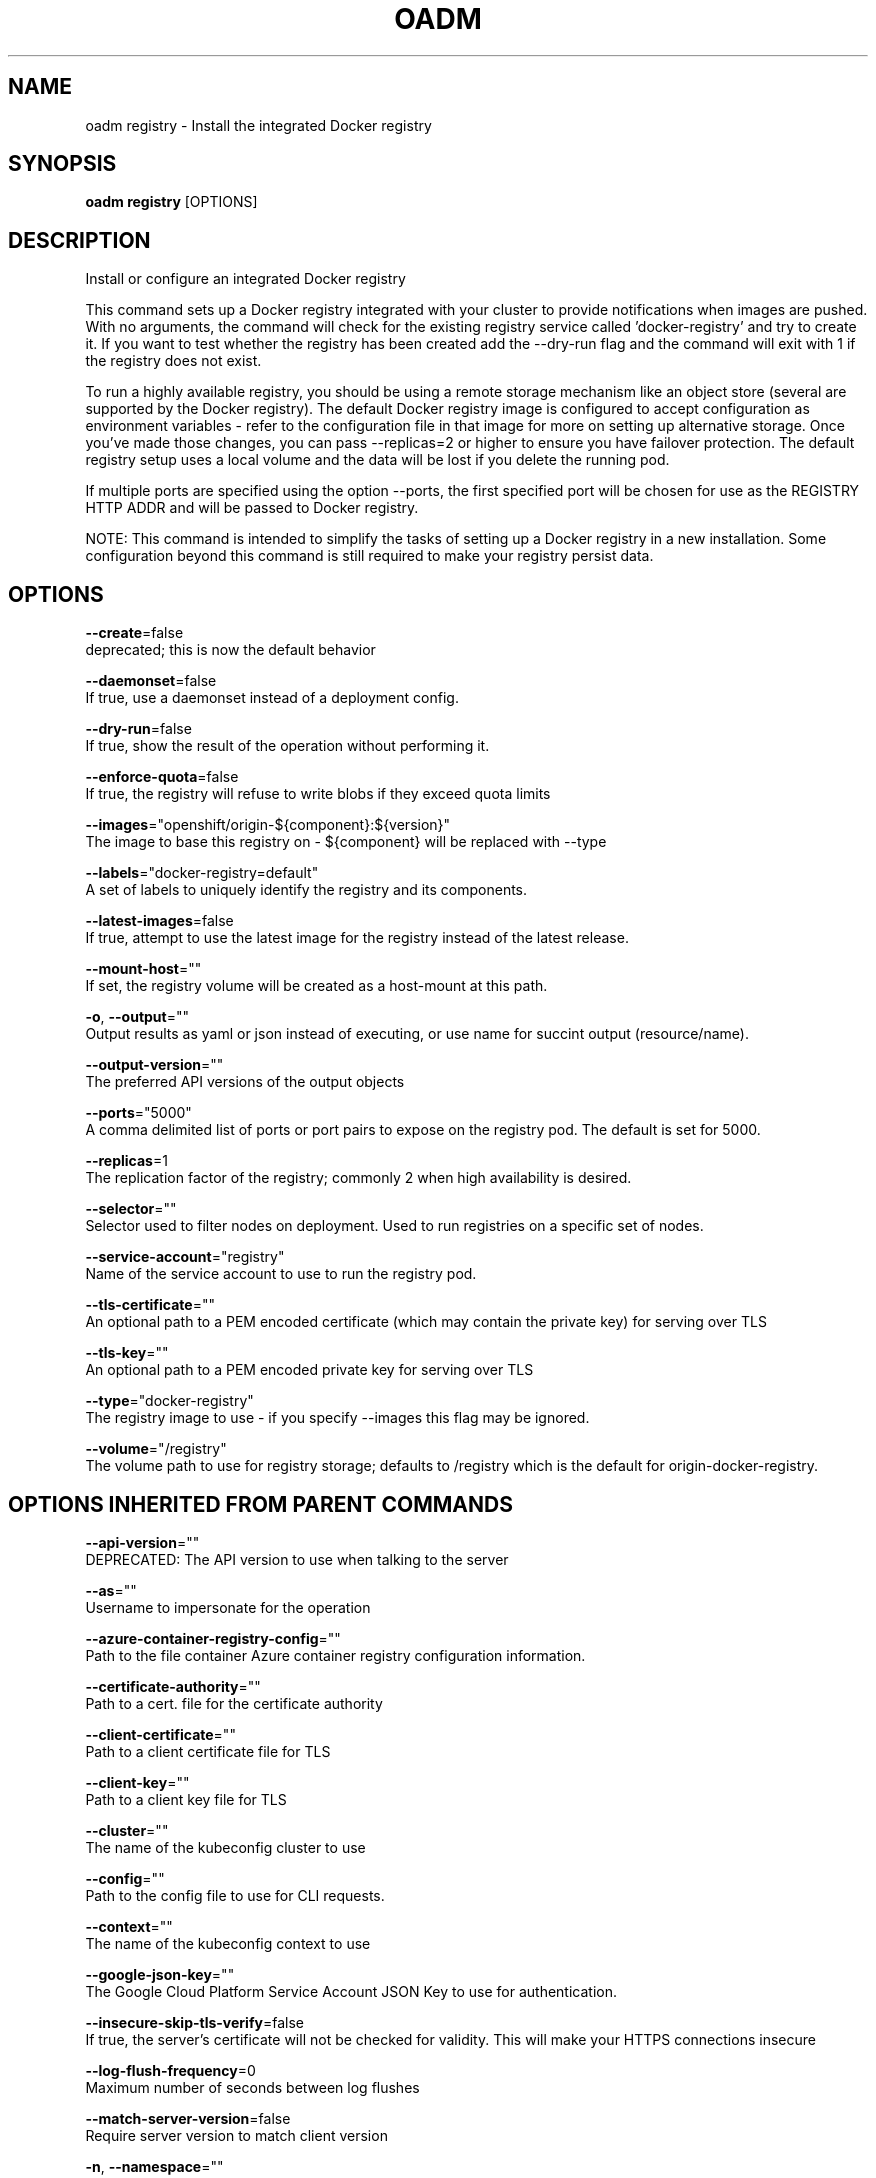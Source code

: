 .TH "OADM" "1" " Openshift CLI User Manuals" "Openshift" "June 2016"  ""


.SH NAME
.PP
oadm registry \- Install the integrated Docker registry


.SH SYNOPSIS
.PP
\fBoadm registry\fP [OPTIONS]


.SH DESCRIPTION
.PP
Install or configure an integrated Docker registry

.PP
This command sets up a Docker registry integrated with your cluster to provide notifications when images are pushed. With no arguments, the command will check for the existing registry service called 'docker\-registry' and try to create it. If you want to test whether the registry has been created add the \-\-dry\-run flag and the command will exit with 1 if the registry does not exist.

.PP
To run a highly available registry, you should be using a remote storage mechanism like an object store (several are supported by the Docker registry). The default Docker registry image is configured to accept configuration as environment variables \- refer to the configuration file in that image for more on setting up alternative storage. Once you've made those changes, you can pass \-\-replicas=2 or higher to ensure you have failover protection. The default registry setup uses a local volume and the data will be lost if you delete the running pod.

.PP
If multiple ports are specified using the option \-\-ports, the first specified port will be chosen for use as the REGISTRY HTTP ADDR and will be passed to Docker registry.

.PP
NOTE: This command is intended to simplify the tasks of setting up a Docker registry in a new installation. Some configuration beyond this command is still required to make your registry persist data.


.SH OPTIONS
.PP
\fB\-\-create\fP=false
    deprecated; this is now the default behavior

.PP
\fB\-\-daemonset\fP=false
    If true, use a daemonset instead of a deployment config.

.PP
\fB\-\-dry\-run\fP=false
    If true, show the result of the operation without performing it.

.PP
\fB\-\-enforce\-quota\fP=false
    If true, the registry will refuse to write blobs if they exceed quota limits

.PP
\fB\-\-images\fP="openshift/origin\-${component}:${version}"
    The image to base this registry on \- ${component} will be replaced with \-\-type

.PP
\fB\-\-labels\fP="docker\-registry=default"
    A set of labels to uniquely identify the registry and its components.

.PP
\fB\-\-latest\-images\fP=false
    If true, attempt to use the latest image for the registry instead of the latest release.

.PP
\fB\-\-mount\-host\fP=""
    If set, the registry volume will be created as a host\-mount at this path.

.PP
\fB\-o\fP, \fB\-\-output\fP=""
    Output results as yaml or json instead of executing, or use name for succint output (resource/name).

.PP
\fB\-\-output\-version\fP=""
    The preferred API versions of the output objects

.PP
\fB\-\-ports\fP="5000"
    A comma delimited list of ports or port pairs to expose on the registry pod. The default is set for 5000.

.PP
\fB\-\-replicas\fP=1
    The replication factor of the registry; commonly 2 when high availability is desired.

.PP
\fB\-\-selector\fP=""
    Selector used to filter nodes on deployment. Used to run registries on a specific set of nodes.

.PP
\fB\-\-service\-account\fP="registry"
    Name of the service account to use to run the registry pod.

.PP
\fB\-\-tls\-certificate\fP=""
    An optional path to a PEM encoded certificate (which may contain the private key) for serving over TLS

.PP
\fB\-\-tls\-key\fP=""
    An optional path to a PEM encoded private key for serving over TLS

.PP
\fB\-\-type\fP="docker\-registry"
    The registry image to use \- if you specify \-\-images this flag may be ignored.

.PP
\fB\-\-volume\fP="/registry"
    The volume path to use for registry storage; defaults to /registry which is the default for origin\-docker\-registry.


.SH OPTIONS INHERITED FROM PARENT COMMANDS
.PP
\fB\-\-api\-version\fP=""
    DEPRECATED: The API version to use when talking to the server

.PP
\fB\-\-as\fP=""
    Username to impersonate for the operation

.PP
\fB\-\-azure\-container\-registry\-config\fP=""
    Path to the file container Azure container registry configuration information.

.PP
\fB\-\-certificate\-authority\fP=""
    Path to a cert. file for the certificate authority

.PP
\fB\-\-client\-certificate\fP=""
    Path to a client certificate file for TLS

.PP
\fB\-\-client\-key\fP=""
    Path to a client key file for TLS

.PP
\fB\-\-cluster\fP=""
    The name of the kubeconfig cluster to use

.PP
\fB\-\-config\fP=""
    Path to the config file to use for CLI requests.

.PP
\fB\-\-context\fP=""
    The name of the kubeconfig context to use

.PP
\fB\-\-google\-json\-key\fP=""
    The Google Cloud Platform Service Account JSON Key to use for authentication.

.PP
\fB\-\-insecure\-skip\-tls\-verify\fP=false
    If true, the server's certificate will not be checked for validity. This will make your HTTPS connections insecure

.PP
\fB\-\-log\-flush\-frequency\fP=0
    Maximum number of seconds between log flushes

.PP
\fB\-\-match\-server\-version\fP=false
    Require server version to match client version

.PP
\fB\-n\fP, \fB\-\-namespace\fP=""
    If present, the namespace scope for this CLI request

.PP
\fB\-\-request\-timeout\fP="0"
    The length of time to wait before giving up on a single server request. Non\-zero values should contain a corresponding time unit (e.g. 1s, 2m, 3h). A value of zero means don't timeout requests.

.PP
\fB\-\-server\fP=""
    The address and port of the Kubernetes API server

.PP
\fB\-\-token\fP=""
    Bearer token for authentication to the API server

.PP
\fB\-\-user\fP=""
    The name of the kubeconfig user to use


.SH EXAMPLE
.PP
.RS

.nf
  # Check if default Docker registry ("docker\-registry") has been created
  oadm registry \-\-dry\-run
  
  # See what the registry will look like if created
  oadm registry \-o yaml
  
  # Create a registry with two replicas if it does not exist
  oadm registry \-\-replicas=2
  
  # Use a different registry image
  oadm registry \-\-images=myrepo/docker\-registry:mytag
  
  # Enforce quota and limits on images
  oadm registry \-\-enforce\-quota

.fi
.RE


.SH SEE ALSO
.PP
\fBoadm(1)\fP,


.SH HISTORY
.PP
June 2016, Ported from the Kubernetes man\-doc generator
